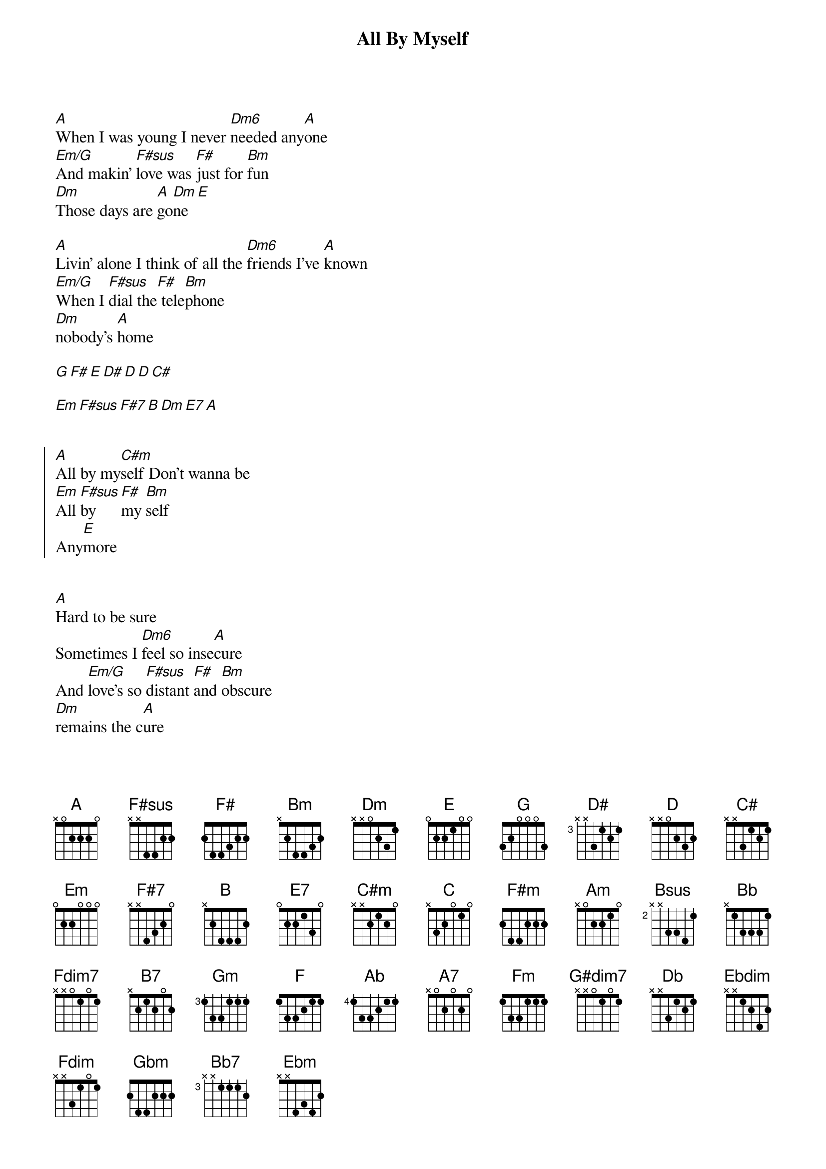 {title: All By Myself}
{artist: Celine Dion}
{start_of_verse}
[A]When I was young I never [Dm6]needed any[A]one
[Em/G]And makin' [F#sus]love was [F#]just for [Bm]fun
[Dm]Those days are [A]go[Dm]ne[E]
{end_of_verse}

[A]Livin' alone I think of all the [Dm6]friends I've [A]known
[Em/G]When I [F#sus]dial the[F#] tele[Bm]phone
[Dm]nobody's [A]home

[G][F#][E][D#][D][D][C#]

[Em][F#sus][F#7][B][Dm][E7][A]


{start_of_chorus}
[A]All by my[C#m]self Don't wanna be
[Em]All [F#sus]by [F#]my [Bm]self
Any[E]more
{end_of_chorus}


{start_of_verse}
[A]Hard to be sure
Sometimes I [Dm6]feel so inse[A]cure
And [Em/G]love's so [F#sus]distant [F#]and [Bm]obscure
[Dm]remains the c[A]ure
{end_of_verse}

[G][F#][E][D#][D][D][C#]

[Em][F#sus][F#7][B][Dm][E7][A]


{start_of_chorus}
[A]All by my[C#m]self Don't wanna be
[Em]All [F#sus]by [F#]my  [Bm]self  Any[E]more
[A]All by my[C#m]self Don't wanna be
[Em]All [F#sus]by [F#]my  [Bm]self  Any[E]more
{end_of_chorus}


[C#][B][D][C#][B][C#][B][A][C][B][A][B]

[E][C#][F#m][B]

[G][G][A][B][C][A][G][F#]

[Em][D][G][Am][Bsus][B]

[G][G][A][B][C][A][G][F#]

[Em][D][G][Am][Bsus][B]

[G][G][A][B][D][C#][B][A][C][B][A][G][Bb]

[Em][D][G][Fdim7][C#][F#m][Am][B][B7][Em][Gm]

[A][G][F][Ab][G][F][E]

[A][A7][Dm][Fm][G][G#dim7][A]


{start_of_verse}
[A]When I was young I never [Dm6]needed any[A]one
[Em/G]And makin' [F#sus]love was [F#]just for [Bm]fun
[Dm]Those days are [A]go[Dm]ne[E]
{end_of_verse}


{comment: Outro}
[A]All by my[C#m]self Don't wanna be
[Em]All  [F#sus]by    [F#]my  [Bm]self   An[Dm]y  [Db]more

[Db]All by my[Fm]self Don't wanna live

[Abm/Cb]Oh[Bb][Ebdim][Fdim][Gbm]

[Db]Don't wanna live[Fm][Abm/Cb][Bb7][Ebm]
By my[Gbm/Eb]self by myself [Cdim7/Eb]       any  [Db/F]more